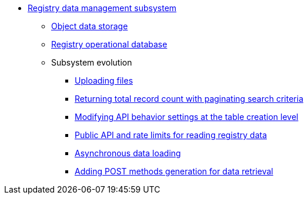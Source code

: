 ***** xref:arch:architecture/registry/operational/registry-management/overview.adoc[Registry data management subsystem]
****** xref:arch:architecture/registry/operational/registry-management/ceph-storage.adoc[Object data storage]
****** xref:arch:architecture/registry/operational/registry-management/registry-db.adoc[Registry operational database]
****** Subsystem evolution
******* xref:arch:architecture/registry/operational/registry-management/file-upload.adoc[Uploading files]
//******* xref:arch:architecture/registry/operational/registry-management/personal-data.adoc[Робота з персональними даними]
//******* xref:arch:architecture/registry/operational/registry-management/rbac.adoc[Розмежування прав доступу до даних]
//******* xref:arch:architecture/registry/operational/registry-management/versioning.adoc[Версіонування сервісів]
******* xref:arch:architecture/registry/operational/registry-management/sc-pagination-count.adoc[Returning total record count with paginating search criteria]
******* xref:arch:architecture/registry/operational/registry-management/modify-bulk-load.adoc[Modifying API behavior settings at the table creation level]
******* xref:arch:architecture/registry/operational/registry-management/platform-evolution/public-api/public-api.adoc[Public API and rate limits for reading registry data]
******* xref:arch:architecture/registry/operational/registry-management/platform-evolution/async-load/async-load.adoc[Asynchronous data loading]
******* xref:arch:architecture/registry/operational/registry-management/platform-evolution/sc-post-migration/sc-post-migration.adoc[Adding POST methods generation for data retrieval]
//****** Subsystem services
//include::arch:partial$architecture/registry/operational/registry-management/services/rest-api/nav.adoc[]
//include::arch:partial$architecture/registry/operational/registry-management/services/kafka-api/nav.adoc[]
//include::arch:partial$architecture/registry/operational/registry-management/services/data-model/nav.adoc[]